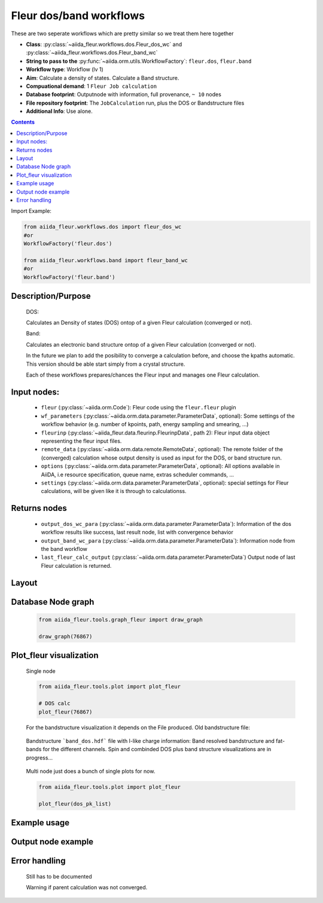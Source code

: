 Fleur dos/band workflows
------------------------

These are two seperate workflows which are pretty similar so we treat them here together

* **Class**: :py:class:`~aiida_fleur.workflows.dos.Fleur_dos_wc` and  :py:class:`~aiida_fleur.workflows.dos.Fleur_band_wc`
* **String to pass to the** :py:func:`~aiida.orm.utils.WorkflowFactory`: ``fleur.dos``, ``fleur.band``
* **Workflow type**:  Workflow (lv 1)
* **Aim**: Calculate a density of states. Calculate a Band structure.
* **Compuational demand**: 1 ``Fleur Job calculation``
* **Database footprint**: Outputnode with information, full provenance, ``~ 10`` nodes
* **File repository footprint**: The ``JobCalculation`` run, plus the DOS or Bandstructure files
* **Additional Info**: Use alone.

.. contents::

Import Example:

.. code-block:: python

    from aiida_fleur.workflows.dos import fleur_dos_wc
    #or 
    WorkflowFactory('fleur.dos')

    from aiida_fleur.workflows.band import fleur_band_wc
    #or 
    WorkflowFactory('fleur.band')

Description/Purpose
^^^^^^^^^^^^^^^^^^^
  DOS:
  
  Calculates an Density of states (DOS) ontop of a given Fleur calculation (converged or not).
  
  Band:
  
  Calculates an electronic band structure ontop of a given Fleur calculation (converged or not).

  In the future we plan to add the posibility to converge a calculation before, and choose the kpaths automatic.
  This version should be able start simply from a crystal structure.

  Each of these workflows prepares/chances the Fleur input and manages one Fleur calculation.
  

    
Input nodes:
^^^^^^^^^^^^
  * ``fleur`` (:py:class:`~aiida.orm.Code`): Fleur code using the ``fleur.fleur`` plugin
  * ``wf_parameters`` (:py:class:`~aiida.orm.data.parameter.ParameterData`, optional): Some settings of the workflow behavior (e.g. number of kpoints, path, energy sampling and smearing, ...)
  * ``fleurinp`` (:py:class:`~aiida_fleur.data.fleurinp.FleurinpData`, path 2): Fleur input data object representing the fleur input files.
  * ``remote_data`` (:py:class:`~aiida.orm.data.remote.RemoteData`, optional): The remote folder of the (converged) calculation whose output density is used as input for the DOS, or band structure run.
  
  * ``options``  (:py:class:`~aiida.orm.data.parameter.ParameterData`, optional): All options available in AiiDA, i.e resource specification, queue name, extras scheduler commands, ... 
  * ``settings`` (:py:class:`~aiida.orm.data.parameter.ParameterData`, optional): special settings for Fleur calculations, will be given like it is through to calculationss.
    
Returns nodes
^^^^^^^^^^^^^
  * ``output_dos_wc_para`` (:py:class:`~aiida.orm.data.parameter.ParameterData`): Information of the dos workflow results like success, last result node, list with convergence behavior
  * ``output_band_wc_para`` (:py:class:`~aiida.orm.data.parameter.ParameterData`): Information node from the band workflow
  * ``last_fleur_calc_output`` (:py:class:`~aiida.orm.data.parameter.ParameterData`) Output node of last Fleur calculation is returned.
    
Layout
^^^^^^
  .. figure:: /images/Workchain_charts_dos_wc.png
    :width: 50 %
    :align: center

Database Node graph
^^^^^^^^^^^^^^^^^^^
  .. code-block:: python
    
    from aiida_fleur.tools.graph_fleur import draw_graph
    
    draw_graph(76867)
    
  .. figure:: /images/dos_76867.pdf
    :width: 100 %
    :align: center
        
Plot_fleur visualization
^^^^^^^^^^^^^^^^^^^^^^^^
  Single node
  
  .. code-block:: python
    
    from aiida_fleur.tools.plot import plot_fleur
    
    # DOS calc
    plot_fleur(76867)

  .. figure:: /images/dos_plot.png
    :width: 60 %
    :align: center

    For the bandstructure visualization it depends on the File produced.
    Old bandstructure file:
    
  .. figure:: /images/bandstructure.png
    :width: 60 %
    :align: center

    Bandstructure ```band_dos.hdf``` file with l-like charge information:
    Band resolved bandstructure and fat-bands for the different channels. 
    Spin and combinded DOS plus band structure visualizations are in progress...

  .. figure:: /images/Bands_colored.png
    :width: 60 %
    :align: center
    
  .. figure:: /images/band_s_like.png
    :width: 60 %
    :align: center

  .. figure:: /images/band_p_like.png
    :width: 60 %
    :align: center
    
  .. figure:: /images/band_d_like.png
    :width: 60 %
    :align: center
    
  .. figure:: /images/band_f_like.png
    :width: 60 %
    :align: center
    

    

  Multi node just does a bunch of single plots for now.
  
  .. code-block:: python
    
    from aiida_fleur.tools.plot import plot_fleur
    
    plot_fleur(dos_pk_list)
     

Example usage
^^^^^^^^^^^^^
  .. include:: ../../../../examples/tutorial/workflows/tutorial_submit_dos.py
     :literal:

     
Output node example
^^^^^^^^^^^^^^^^^^^
 .. .. include:: /images/dos_wc_outputnode.py
  ..   :literal:
     
..  .. include:: /images/band_wc_outputnode.py
..     :literal:
     
Error handling
^^^^^^^^^^^^^^
  Still has to be documented
  
  Warning if parent calculation was not converged.